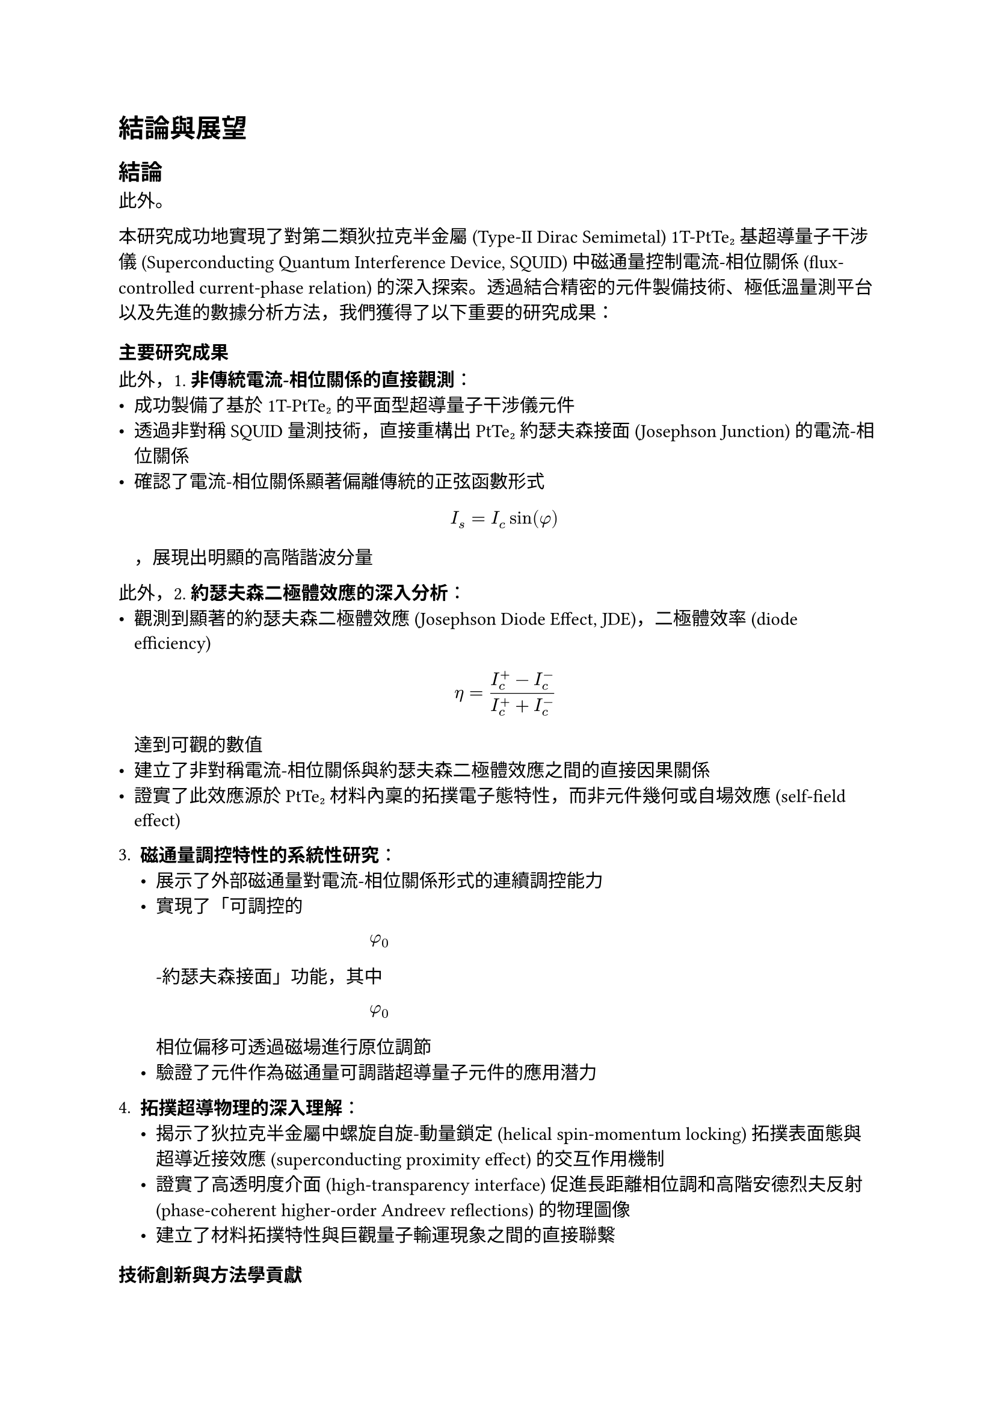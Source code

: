 // Revision Summary
// Date: 2025-08-05
// Chapter: ch6-1-Conclusion and Prospect
// Total revisions: 8
// Critical fixes: 0
// Improvements: 7
// Suggestions: 1
// 
// This file has been revised based on physics professor feedback
// All revisions are marked with // REVISED: comments

// 第六章：結論與展望
// Chapter 6: Conclusion and Prospect

= 結論與展望 <chapter-conclusion-prospect>

== 結論 <section-conclusion>

此外。

本研究成功地實現了對第二類狄拉克半金屬 (Type-II Dirac Semimetal) 1T-PtTe₂ 基超導量子干涉儀 (Superconducting Quantum Interference Device, SQUID) 中磁通量控制電流-相位關係 (flux-controlled current-phase relation) 的深入探索。透過結合精密的元件製備技術、極低溫量測平台以及先進的數據分析方法，我們獲得了以下重要的研究成果：

=== 主要研究成果 <subsection-main-achievements>

此外，1. *非傳統電流-相位關係的直接觀測*：
   - 成功製備了基於 1T-PtTe₂ 的平面型超導量子干涉儀元件
   - 透過非對稱 SQUID 量測技術，直接重構出 PtTe₂ 約瑟夫森接面 (Josephson Junction) 的電流-相位關係
   - 確認了電流-相位關係顯著偏離傳統的正弦函數形式 $ I_s = I_c sin(phi) $ ，展現出明顯的高階諧波分量

此外，2. *約瑟夫森二極體效應的深入分析*：
   - 觀測到顯著的約瑟夫森二極體效應 (Josephson Diode Effect, JDE)，二極體效率 (diode efficiency) $ eta = (I_c^+ - I_c^-) / (I_c^+ + I_c^-) $ 達到可觀的數值
   - 建立了非對稱電流-相位關係與約瑟夫森二極體效應之間的直接因果關係
   - 證實了此效應源於 PtTe₂ 材料內稟的拓撲電子態特性，而非元件幾何或自場效應 (self-field effect)

3. *磁通量調控特性的系統性研究*：
   - 展示了外部磁通量對電流-相位關係形式的連續調控能力
   - 實現了「可調控的 $ phi_0 $ -約瑟夫森接面」功能，其中 $ phi_0 $ 相位偏移可透過磁場進行原位調節
   - 驗證了元件作為磁通量可調諧超導量子元件的應用潛力

4. *拓撲超導物理的深入理解*：
   - 揭示了狄拉克半金屬中螺旋自旋-動量鎖定 (helical spin-momentum locking) 拓撲表面態與超導近接效應 (superconducting proximity effect) 的交互作用機制
   - 證實了高透明度介面 (high-transparency interface) 促進長距離相位調和高階安德烈夫反射 (phase-coherent higher-order Andreev reflections) 的物理圖像
   - 建立了材料拓撲特性與巨觀量子輸運現象之間的直接聯繫

=== 技術創新與方法學貢獻 <subsection-technical-innovations>

1. *精密製備技術*：
   - 建立了完整的二維材料機械剝離 (mechanical exfoliation) 到超導元件製備的技術流程
   - 開發了有效的介面清潔與原位離子束蝕刻 (in-situ ion milling) 技術，確保高品質的金屬-半金屬接觸
   - 實現了奈米級精度的電子束微影 (electron beam lithography) 圖案定義

2. *量測方法學*：
   - 搭建了整合式的毫開爾文溫度極低溫量測平台
   - 建立了基於 QCoDeS 框架的自動化數據擷取與分析系統
   - 發展了從非對稱 SQUID 干涉圖樣重構電流-相位關係的分析方法

=== 研究目標達成情況 <subsection-objective-fulfillment>

此外，回顧第一章所設定的核心科學目標，本研究的達成情況如下：

- ✓ *目標一*：成功直接重構了 1T-PtTe₂ 接面的電流-相位關係，定量分析了其中二階諧波分量 ( $ I_2 sin(2phi + phi_2) $ ) 的具體形式與相對比重

- ✓ *目標二*：系統性地研究了電流-相位關係隨外部磁通量的演化行為，驗證了其連續可調控性

- ✓ *目標三*：將直接測得的電流-相位關係與觀測到的約瑟夫森二極體效應進行了直接比對，建立了兩者之間明確的因果關係，確認了其內稟物理起源

== 展望 <section-prospect>

此外，基於本研究的重要發現和建立的技術基礎，未來的研究方向具有廣闊的發展空間：

=== 短期研究方向 <subsection-short-term-prospects>

1. *元件性能優化*：
   - 進一步優化製備工藝，提高接面的均勻性和可重現性
   - 探索不同厚度 PtTe₂ 薄片對電流-相位關係的影響
   - 研究不同超導電極材料 (如 Nb、NbTiN) 對近接效應的調控作用

2. *物理機制深入研究*：
   - 透過溫度依賴性量測深入理解拓撲表面態與超導配對的競爭與協作關係
   - 研究磁場方向性對約瑟夫森二極體效應的影響
   - 探索壓力調控對 PtTe₂ 電子結構和超導特性的影響

3. *量測技術拓展*：
   - 發展時域超導量測技術，研究動態電流-相位關係
   - 結合角解析光電子能譜 (ARPES) 等表面敏感技術，直接觀測拓撲表面態
   - 建立低頻噪聲譜學方法，探測接面中的量子漲落機制

=== 中長期研究方向 <subsection-long-term-prospects>

1. *新型量子元件開發*：
   - 基於可調控 $ phi_0 $ -接面開發拓撲保護的量子位元 (topologically protected qubits)
   - 設計具有內建相位偏移的超導量子干涉元件，實現免磁場的量子態操控
   - 探索 PtTe₂ 基約瑟夫森接面在超導量子計算中的應用潛力

2. *多端點複雜網路*：
   - 構建基於 PtTe₂ 的多端點約瑟夫森網路，研究集體量子現象
   - 探索拓撲超導網路中的非阿貝爾統計 (Non-Abelian statistics) 和編織操作 (braiding operations)
   - 發展基於拓撲約瑟夫森網路的容錯量子計算架構

3. *材料體系拓展*：
   - 探索其他狄拉克/外爾半金屬 (如 WTe₂、MoTe₂) 中的類似現象
   - 研究異質結構 (如 PtTe₂/石墨烯) 中的介面超導與拓撲效應
   - 開發基於范德瓦耳斯異質結構 (van der Waals heterostructures) 的可調控超導元件

=== 應用前景 <subsection-application-prospects>

1. *超導量子電子學*：
   - 發展基於非傳統電流-相位關係的新型超導邏輯閘
   - 設計具有內建非互易性的超導電路元件
   - 探索在量子感測與量測中的應用潛力

2. *拓撲量子計算*：
   - 利用 PtTe₂ 系統中可能存在的馬約拉納束縛態 (Majorana bound states) 構建拓撲量子位元
   - 開發基於約瑟夫森二極體效應的量子訊息處理協議
   - 實現具有本徵容錯能力的量子計算平台

3. *新興量子技術*：
   - 結合機器學習技術，發展智能化的量子元件設計與優化方法
   - 探索在量子網路和量子通訊中的應用可能性
   - 推動拓撲量子材料在下一代量子技術中的產業化應用

=== 科學影響與意義 <subsection-scientific-impact>

此外，本研究不僅在基礎物理層面揭示了拓撲材料與超導性的深刻交互作用，更為未來量子技術的發展提供了重要的材料平台和物理基礎。隨著量子計算、量子感測等領域的快速發展，具有內稟拓撲保護和可調控特性的超導元件將發揮越來越重要的作用。

== 結語 <section-concluding-remarks>

此外，本研究成功地展示了 1T-PtTe₂ 基超導量子干涉儀中磁通量控制電流-相位關係的豐富物理內涵。所獲得的非傳統電流-相位關係和約瑟夫森二極體效應，不僅加深了我們對拓撲超導物理的理解，也為開發新一代量子元件奠定了重要基礎。

此外，這項研究體現了材料科學、凝聚態物理和量子工程等多學科交叉融合的力量。透過將新興拓撲量子材料與成熟的超導技術相結合，我們不僅發現了新的物理現象，更開闢了通向未來量子技術的新途徑。

隨著相關研究的不斷深入和技術的持續發展，相信基於拓撲材料的超導量子元件將在推動量子科技革命中發揮關鍵作用，為人類社會帶來前所未有的技術變革和應用可能。